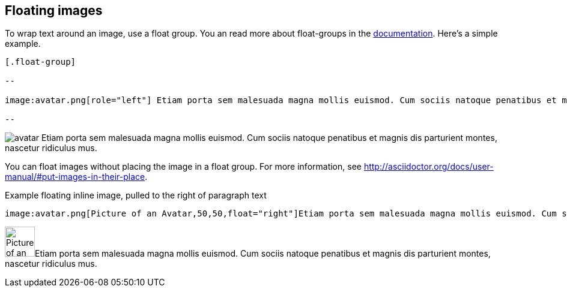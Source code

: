 == Floating images

To wrap text around an image, use a float group. You an read more about float-groups in the http://asciidoctor.org/docs/user-manual/#control-the-float[documentation]. Here's a simple example.

----

[.float-group]

--

image:avatar.png[role="left"] Etiam porta sem malesuada magna mollis euismod. Cum sociis natoque penatibus et magnis dis parturient montes, nascetur ridiculus mus. 

--

----

[.float-group]

--

image:avatar.png[role="left"] Etiam porta sem malesuada magna mollis euismod. Cum sociis natoque penatibus et magnis dis parturient montes, nascetur ridiculus mus. 

--

You can float images without placing the image in a float group. For more information, see http://asciidoctor.org/docs/user-manual/#put-images-in-their-place.

.Example floating inline image, pulled to the right of paragraph text

----

image:avatar.png[Picture of an Avatar,50,50,float="right"]Etiam porta sem malesuada magna mollis euismod. Cum sociis natoque penatibus et magnis dis parturient montes, nascetur ridiculus mus.  

----

image:avatar.png[Picture of an Avatar,50,50,float="right"]Etiam porta sem malesuada magna mollis euismod. Cum sociis natoque penatibus et magnis dis parturient montes, nascetur ridiculus mus.  